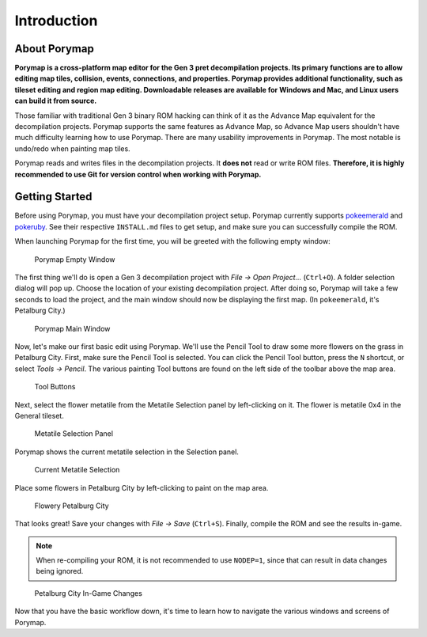 ************
Introduction
************

About Porymap
-------------

**Porymap is a cross-platform map editor for the Gen 3 pret decompilation projects.  Its primary functions are to allow editing map tiles, collision, events, connections, and properties.  Porymap provides additional functionality, such as tileset editing and region map editing.  Downloadable releases are available for Windows and Mac, and Linux users can build it from source.**

Those familiar with traditional Gen 3 binary ROM hacking can think of it as the Advance Map equivalent for the decompilation projects.  Porymap supports the same features as Advance Map, so Advance Map users shouldn't have much difficulty learning how to use Porymap.  There are many usability improvements in Porymap.  The most notable is undo/redo when painting map tiles.

Porymap reads and writes files in the decompilation projects.  It **does not** read or write ROM files.  **Therefore, it is highly recommended to use Git for version control when working with Porymap.**

Getting Started
---------------

Before using Porymap, you must have your decompilation project setup.  Porymap currently supports `pokeemerald <https://github.com/pret/pokeemerald>`_ and `pokeruby <https://github.com/pret/pokeruby>`_.  See their respective ``INSTALL.md`` files to get setup, and make sure you can successfully compile the ROM.

When launching Porymap for the first time, you will be greeted with the following empty window:

.. figure:: images/introduction/porymap-empty-window.png
    :alt: Porymap Empty Window

    Porymap Empty Window

The first thing we'll do is open a Gen 3 decompilation project with *File -> Open Project…* (``Ctrl+O``).  A folder selection dialog will pop up.  Choose the location of your existing decompilation project.  After doing so, Porymap will take a few seconds to load the project, and the main window should now be displaying the first map. (In ``pokeemerald``, it's Petalburg City.)


.. figure:: images/introduction/porymap-loaded-project.png
    :alt: Porymap Main Window

    Porymap Main Window

Now, let's make our first basic edit using Porymap. We'll use the Pencil Tool to draw some more flowers on the grass in Petalburg City.  First, make sure the Pencil Tool is selected.  You can click the Pencil Tool button, press the ``N`` shortcut, or select *Tools -> Pencil*.  The various painting Tool buttons are found on the left side of the toolbar above the map area.

.. figure:: images/introduction/tool-buttons.png
    :alt: Tool Buttons

    Tool Buttons

Next, select the flower metatile from the Metatile Selection panel by left-clicking on it.  The flower is metatile 0x4 in the General tileset.

.. figure:: images/introduction/metatile-selection-panel.png
    :alt: Metatile Selection Panel

    Metatile Selection Panel

Porymap shows the current metatile selection in the Selection panel.

.. figure:: images/introduction/metatile-current-selection.png
    :alt: Current Metatile Selection

    Current Metatile Selection

Place some flowers in Petalburg City by left-clicking to paint on the map area.

.. figure:: images/introduction/flowers-painted.png
    :alt: Flowery Petalburg City

    Flowery Petalburg City

That looks great!  Save your changes with *File -> Save* (``Ctrl+S``).  Finally, compile the ROM and see the results in-game.

.. note::
    When re-compiling your ROM, it is not recommended to use ``NODEP=1``, since that can result in data changes being ignored.

.. figure:: images/introduction/flower-petalburg-ingame.png
    :alt: Petalburg City In-Game Changes

    Petalburg City In-Game Changes

Now that you have the basic workflow down, it's time to learn how to navigate the various windows and screens of Porymap.
